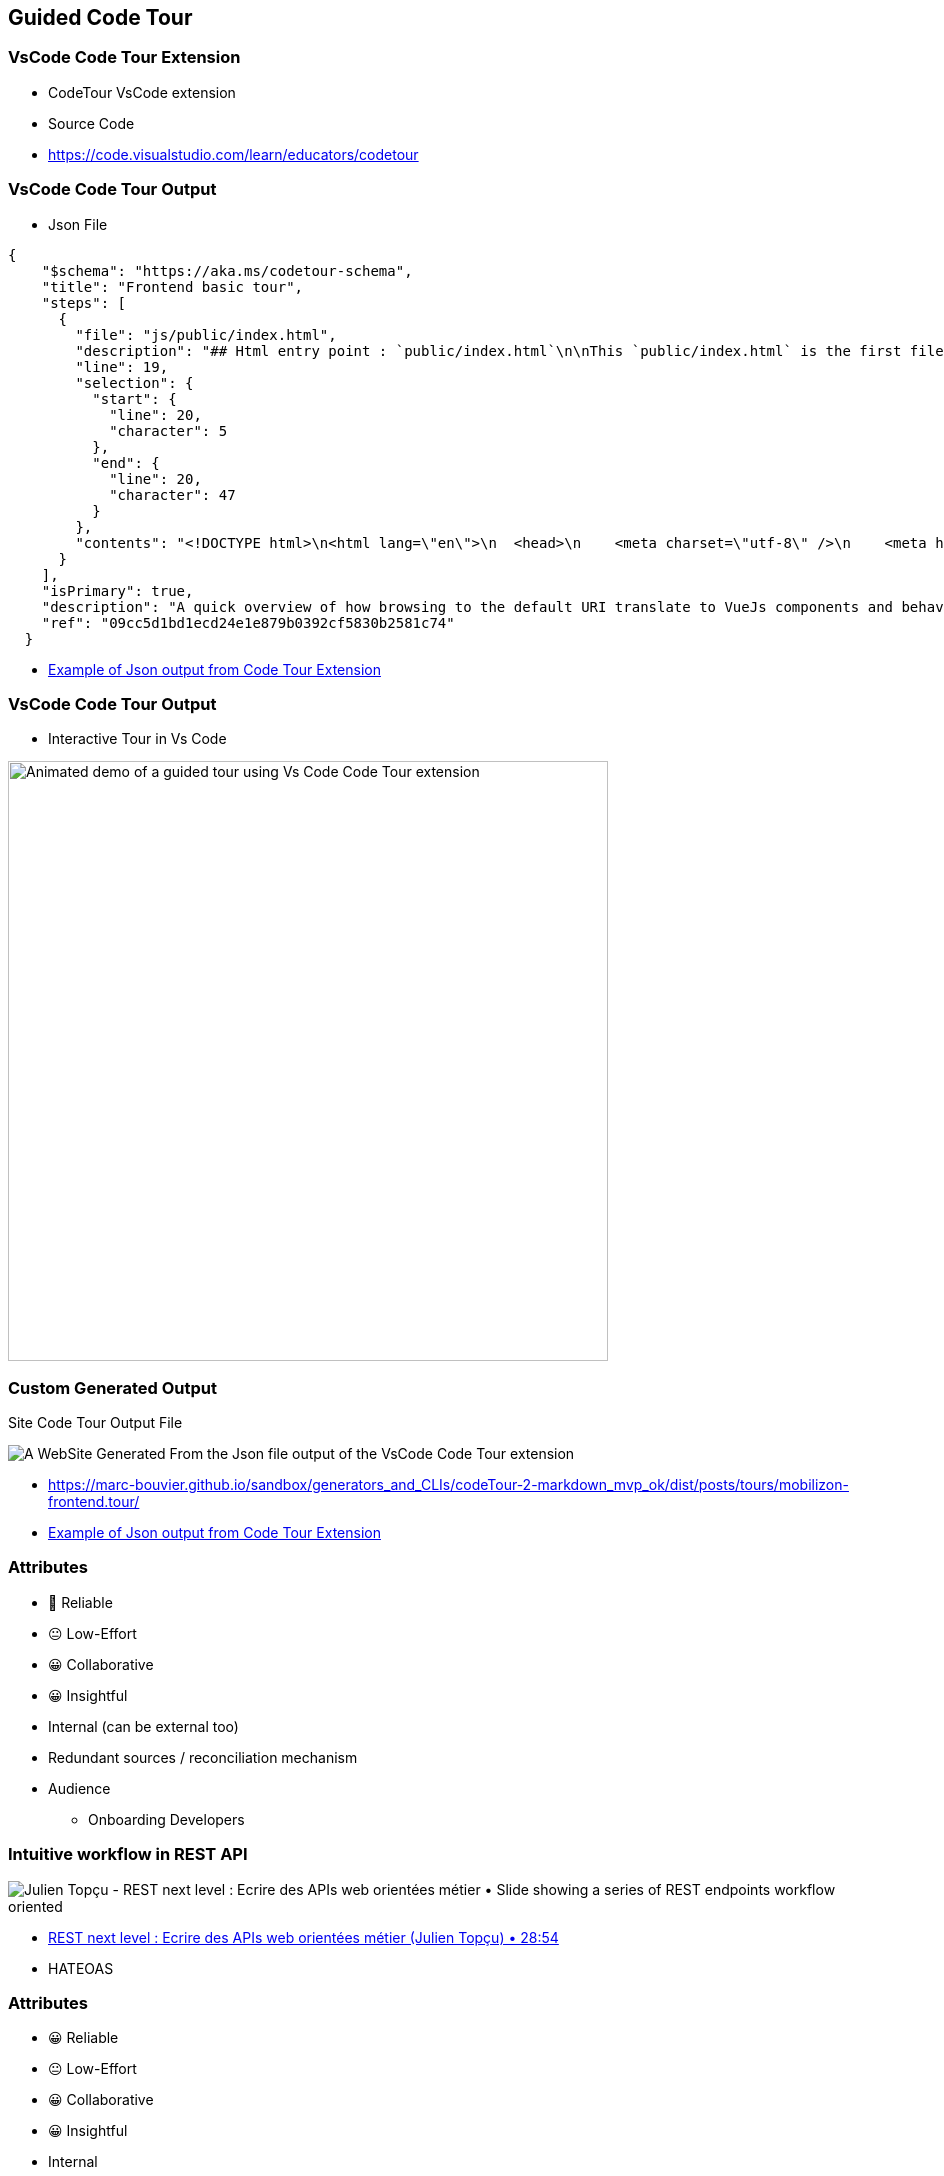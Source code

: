 == Guided Code Tour

=== VsCode Code Tour Extension

* CodeTour VsCode extension
* Source Code

[.refs]
--
* https://code.visualstudio.com/learn/educators/codetour
--

=== VsCode Code Tour Output

* Json File

[source,json]
----
{
    "$schema": "https://aka.ms/codetour-schema",
    "title": "Frontend basic tour",
    "steps": [
      {
        "file": "js/public/index.html",
        "description": "## Html entry point : `public/index.html`\n\nThis `public/index.html` is the first file that is loaded by the browser. \nIt loads the bundled VueJs application as a script.\nThe rendering of the application is then delegated to javascript.\n\nThe VueJs app is \"injected\" inside the `<div is=\"app\"></div>` element.\n\nThe bundled javascript script will be inserted in the `index.html` file in place of the comment : `<!-- built files will be auto injected -->`",
        "line": 19,
        "selection": {
          "start": {
            "line": 20,
            "character": 5
          },
          "end": {
            "line": 20,
            "character": 47
          }
        },
        "contents": "<!DOCTYPE html>\n<html lang=\"en\">\n  <head>\n    <meta charset=\"utf-8\" />\n    <meta http-equiv=\"X-UA-Compatible\" content=\"IE=edge\" />\n    <meta name=\"viewport\" content=\"width=device-width,initial-scale=1.0\" />\n    <link rel=\"icon\" href=\"<%= BASE_URL %>favicon.ico\" />\n    <meta name=\"server-injected-data\" />\n  </head>\n\n  <body>\n    <noscript>\n      <strong\n        >We're sorry but <%= htmlWebpackPlugin.options.title %> doesn't work\n        properly without JavaScript enabled. Please enable it to\n        continue.</strong\n      >\n    </noscript>\n    <div id=\"app\"></div>\n    <!-- built files will be auto injected -->\n  </body>\n</html>\n"
      }
    ],
    "isPrimary": true,
    "description": "A quick overview of how browsing to the default URI translate to VueJs components and behaviours",
    "ref": "09cc5d1bd1ecd24e1e879b0392cf5830b2581c74"
  }
----

[.refs]
--
* https://github.com/marc-bouvier/sandbox/blob/master/generators_and_CLIs/codeTour-2-markdown_mvp_ok/posts/tours/mobilizon-frontend.tour.11tydata.json[Example of Json output from Code Tour Extension]
--

=== VsCode Code Tour Output

* Interactive Tour in Vs Code

image::assets/vs-code-tour-demo.gif[alt="Animated demo of a guided tour using Vs Code Code Tour extension",width=600]

=== Custom Generated Output

Site Code Tour Output File

image::assets/Custom-VsCode-Output.png[alt="A WebSite Generated From the Json file output of the VsCode Code Tour extension"]

[.refs]
--
* https://marc-bouvier.github.io/sandbox/generators_and_CLIs/codeTour-2-markdown_mvp_ok/dist/posts/tours/mobilizon-frontend.tour/
* https://github.com/marc-bouvier/sandbox/blob/master/generators_and_CLIs/codeTour-2-markdown_mvp_ok/posts/tours/mobilizon-frontend.tour.11tydata.json[Example of Json output from Code Tour Extension]
--

[.columns]
=== Attributes

[.column]
--
- 🙂 Reliable
- 😐 Low-Effort
- 😀 Collaborative
- 😀 Insightful
--

[.column]
--
* Internal (can be external too)
* Redundant sources / reconciliation mechanism
* Audience
** Onboarding Developers
--

=== Intuitive workflow in REST API

image::assets/julien-topcu-devvoxx-fr-API-REST-metier.png[alt="Julien Topçu - REST next level : Ecrire des APIs web orientées métier • Slide showing a series of REST endpoints workflow oriented"]

[.refs]
--
* https://youtu.be/7qqzqse1hgc?t=1734[REST next level : Ecrire des APIs web orientées métier (Julien Topçu) • 28:54]
--

[.notes]
--
* HATEOAS
--

[.columns.medium]
=== Attributes

[.column]
--
- 😀 Reliable
- 😐 Low-Effort
- 😀 Collaborative
- 😀 Insightful
--

[.column]
--
* Internal
* Single sourced
* Audience
** Backend Developers
** Frontend Developers
** QA Automation
--


=== Annotations Based Guide Tour

* Custom Annotations (Meta-data)
** `@GuidedTour(1)`

[.columns.medium]
=== Attributes

[.column]
--
- 😀 Reliable
- 😀 Low-Effort
- 😀 Collaborative
- 😀 Insightful
--

[.column]
--
* Internal / External
* High bandwidth
* Audience
** Everyone
* Best collocated
--


=== Asciidoc include Code Tour

* Comments + Asciidoc


[.columns.medium]
=== Attributes

[.column]
--
- 😐 Reliable
- 😐 Low-Effort
- 😀 Collaborative
- 😀 Insightful
--

[.column]
--
* Internal
* Multiple sources w/ reconciliation mechanism
* Audience
** Everyone
* Best collocated
--
